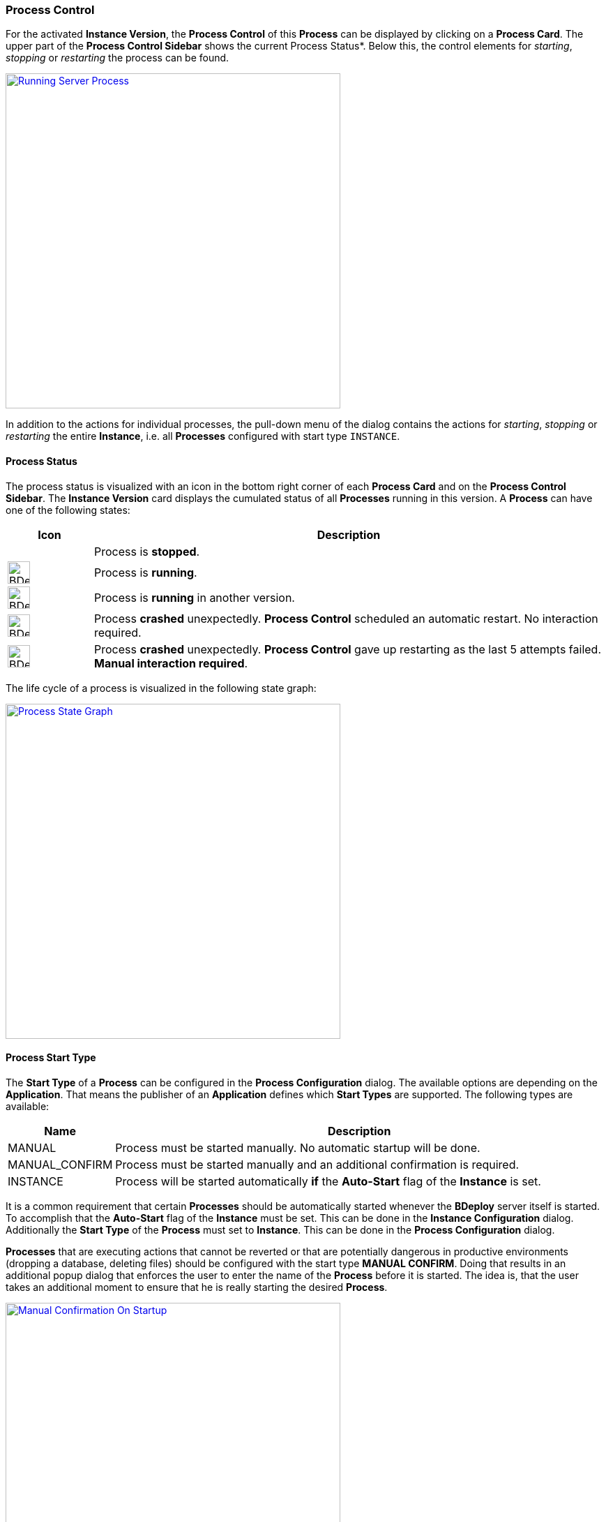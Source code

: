 === Process Control

For the activated *Instance Version*, the *Process Control* of this *Process* can be displayed by clicking on a *Process Card*. The upper part of the *Process Control Sidebar* shows the current Process Status*. Below this, the control elements for _starting_, _stopping_ or _restarting_ the process can be found.

image::images/BDeploy_Process_Started.png[Running Server Process,align=center,width=480,link="images/BDeploy_Process_Started.png"]

In addition to the actions for individual processes, the pull-down menu of the dialog contains the actions for _starting_, _stopping_ or _restarting_ the entire *Instance*, i.e. all *Processes* configured with start type `INSTANCE`.

==== Process Status

The process status is visualized with an icon in the bottom right corner of each *Process Card* and on the *Process Control Sidebar*. The *Instance Version* card displays the cumulated status of all *Processes* running in this version. A *Process* can have one of the following states:

[%header,cols="1,6"]
|===
| Icon
| Description

| 
| Process is *stopped*.

a| image::images/BDeploy_Process_Status_Running.png[width=32,align=center]
| Process is *running*.

a| image::images/BDeploy_Process_Status_Running_Version.png[align=center,width=32]
| Process is *running* in another version.

a| image::images/BDeploy_Process_Status_Crashed_Temporary.png[align=center,width=32]
| Process *crashed* unexpectedly. *Process Control* scheduled an automatic restart. No interaction required.

a| image::images/BDeploy_Process_Status_Crashed.png[align=center,width=32]
| Process *crashed* unexpectedly. *Process Control* gave up restarting as the last 5 attempts failed. *Manual interaction required*.

|===

The life cycle of a process is visualized in the following state graph:

image::images/BDeploy_Process_State_Graph.png[Process State Graph,align=center,width=480,link="images/BDeploy_Process_State_Graph.png"]

==== Process Start Type

The *Start Type* of a *Process* can be configured in the *Process Configuration* dialog. The available options are depending on the *Application*. That means the publisher of an *Application* defines which *Start Types* are supported. The following types are available:

[%header,cols="1,6"]
|===
| Name
| Description

| MANUAL
| Process must be started manually. No automatic startup will be done.

| MANUAL_CONFIRM
| Process must be started manually and an additional confirmation is required. 

| INSTANCE
| Process will be started automatically *if* the *Auto-Start* flag of the *Instance* is set. 

|===

It is a common requirement that certain *Processes* should be automatically started whenever the *BDeploy* server itself is started. To accomplish that the *Auto-Start* flag of the *Instance* must be set. This can be done in the *Instance Configuration* dialog. Additionally the *Start Type* of the *Process* must set to *Instance*. This can be done in the *Process Configuration* dialog.


*Processes* that are executing actions that cannot be reverted or that are potentially dangerous in productive environments (dropping a database, deleting files) should be configured with the start type *MANUAL CONFIRM*. Doing that results in an additional popup dialog that enforces the user to enter the name of the *Process* before it is started. The idea is, that the user takes an additional moment to ensure that he is really starting the desired *Process*.

image::images/BDeploy_Process_Manual_Confirm.png[Manual Confirmation On Startup,align=center,width=480,link="images/BDeploy_Process_Manual_Confirm.png"]

==== Keep Alive

If the *Keep Alive* flag for a *Process* is configured then the *Process Control* restarts it when it crashes unexpectedly. The first restart attempt is immediately executed after the process terminates. Subsequent attempts are delayed. That means the *Process Control* waits a given time period until the next start attempt is executed. Such a situation is visualized in the UI with a red-warning icon where normally the green heart is displayed.

image::images/BDeploy_Process_Crashed.png[Crashed Server Process (temporarily),align=center,width=480,link="images/BDeploy_Process_Crashed.png"]

The *Process Control* will give up restarting a process after a total of 5 unsuccessful restart attempts. Such a situation is visualized in the UI with a red error icon. This icon means that the user has to manually check why it is failing and restart it if desired.

image::images/BDeploy_Process_Crashed_Repeatedly.png[Crashed Server Process (permanently),align=center,width=480,link="images/BDeploy_Process_Crashed_Repeatedly.png"]

==== View stdout / stderr

Clicking on the terminal icon displayed below the process control actions will open a live stream of the *stdout* as well as *stderr* stream of the running *Process*. This allows a quick health check to ensure that everything is as expected.

image::images/BDeploy_Process_Output.png[Show and Follow Process Output,align=center,width=480,link="images/BDeploy_Process_Output.png"]

==== Process listing

Clicking on the gear icon below the process control will open a popup showing all operating system processes that have been started by this *Process*. 

image::images/BDeploy_Process_List.png[List of Operating System Processes,align=center,width=480,link="images/BDeploy_Process_List.png"]
